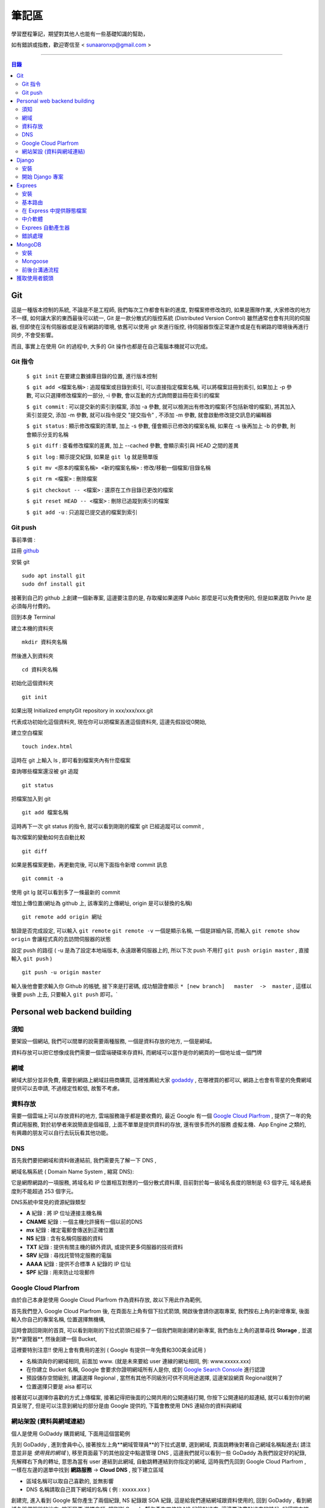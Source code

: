 ================
筆記區
================

學習歷程筆記，期望對其他人也能有一些基礎知識的幫助，


如有錯誤或指教，歡迎寄信至 < sunaaronxp@gmail.com >

----





.. contents:: 目錄






Git
==================
這是一種版本控制的系統, 不論是不是工程師, 我們每次工作都會有新的進度, 
對檔案修修改改的, 如果是團隊作業, 大家修改的地方不一樣, 如何讓大家的東西最後可以統一,
Git 是一款分散式的版控系統 (Distributed Version Control) 雖然通常也會有共同的伺服器, 
但即使在沒有伺服器或是沒有網路的環境, 依舊可以使用 git 來進行版控, 
待伺服器恢復正常運作或是在有網路的環境後再進行同步, 不會受影響。

而且, 事實上在使用 Git 的過程中, 大多的 Git 操作也都是在自己電腦本機就可以完成。

Git 指令
--------------------

 ``$ git init`` 在要建立數據庫目錄的位置, 進行版本控制

 ``$ git add <檔案名稱>`` : 追蹤檔案或目錄到索引, 可以直接指定檔案名稱, 可以將檔案註冊到索引, 如果加上 -p 參數, 可以只選擇修改檔案的一部分, 
 -i 參數, 會以互動的方式詢問要註冊在索引的檔案

 ``$ git commit`` : 可以提交新的索引到檔案, 添加 -a 參數, 就可以檢測出有修改的檔案(不包括新增的檔案), 將其加入索引並提交, 添加 -m 參數, 
 就可以指令提交 "提交指令" , 不添加 -m 參數, 就會啟動修改提交訊息的編輯器

 ``$ git status`` : 顯示修改檔案的清單, 加上 -s 參數, 僅會顯示已修改的檔案名稱, 
 如果在 -s 後再加上 -b 的參數, 則會顯示分支的名稱

 ``$ git diff`` : 查看修改檔案的差異, 加上 --cached 參數, 會顯示索引與 HEAD 之間的差異

 ``$ git log`` : 顯示提交紀錄, 如果是 ``git lg`` 就是簡單版

 ``$ git mv <原本的檔案名稱> <新的檔案名稱>`` : 修改/移動一個檔案/目錄名稱

 ``$ git rm <檔案>`` : 刪除檔案

 ``$ git checkout -- <檔案>`` : 還原在工作目錄已更改的檔案

 ``$ git reset HEAD -- <檔案>`` : 刪除已追蹤到索引的檔案

 ``$ git add -u`` : 只追蹤已提交過的檔案到索引


Git push
--------------------

事前準備 :

註冊 `github <http://www.github.com/>`_ 

安裝 git
    
:: 

    sudo apt install git
    sudo dnf install git

接著到自己的 github 上創建一個新專案, 
這邊要注意的是, 存取權如果選擇 Public 那麼是可以免費使用的, 
但是如果選取 Privte 是必須每月付費的。

回到本身 Terminal

建立本機的資料夾

::

    mkdir 資料夾名稱


然後進入到資料夾

::

    cd 資料夾名稱

初始化這個資料夾

::

    git init

如果出現 Initialized emptyGit repository in xxx/xxx/xxx.git

代表成功初始化這個資料夾, 
現在你可以把檔案丟進這個資料夾, 
這邊先假設從0開始, 

建立空白檔案

::

    touch index.html

這時在 git 上輸入 ls , 即可看到檔案夾內有什麼檔案


查詢哪些檔案還沒被 git 追蹤

::

    git status


把檔案加入到 git 

::

    git add 檔案名稱

這時再下一次 git status 的指令, 就可以看到剛剛的檔案 git 已經追蹤可以 commit , 


每次檔案的變動如何去自動比較

::

    git diff

如果是舊檔案更動，再更動完後, 可以用下面指令新增 commit 訊息

::

    git commit -a

使用 git lg 就可以看到多了一條最新的 commit

增加上傳位置(網址為 github 上, 該專案的上傳網址, origin 是可以替換的名稱)

::

    git remote add origin 網址

驗證是否完成設定, 可以輸入 ``git remote``  ``git remote -v`` 一個是顯示名稱, 一個是詳細內容, 
而輸入 ``git remote show origin`` 會讓程式真的去訪問伺服器的狀態

設定 push 的路徑 ( -u 是為了設定本地端版本, 永遠跟著伺服器上的, 所以下次 push 不用打 ``git push origin master`` , 直接輸入 ``git push`` )

::

    git push -u origin master

輸入後他會要求輸入你 Github 的帳號, 接下來是打密碼, 成功驗證會顯示 ``* [new branch]   master  ->  master`` , 
這樣以後要 push 上去, 只要輸入 ``git push`` 即可。` 








Personal web backend building
==============================

須知
-------------------
要架設一個網站, 我們可以間單的說需要兩種服務,
一個是資料存放的地方, 一個是網域。

資料存放可以把它想像成我們需要一個雲端硬碟來存資料, 
而網域可以當作是你的網頁的一個地址或一個門牌

網域
-------------------
網域大部分並非免費, 需要到網路上網域註冊商購買,
這裡推薦給大家 `godaddy <https://tw.godaddy.com/>`_ , 
在哪裡買的都可以, 網路上也會有零星的免費網域提供可以去申請, 
不過穩定性較低, 故暫不考慮。

資料存放
------------------
需要一個雲端上可以存放資料的地方, 雲端服務幾乎都是要收費的,
最近 Google 有一個 `Google Cloud Plarfrom <https://cloud.google.com/gcp/?hl=zh-tw&utm_source=google&utm_medium=cpc&utm_campaign=japac-TW-all-zh-dr-bkws-all-super-trial-e-dr-1003987&utm_content=text-ad-none-none-DEV_c-CRE_263264845604-ADGP_Hybrid%20%7C%20AW%20SEM%20%7C%20BKWS%20~%20T1%20%7C%20EXA%20%7C%20General%20%7C%201:1%20%7C%20TW%20%7C%20zh%20%7C%20cloud%20platform%20%7C%20google%20cloud%20platform%20%7C%20en-KWID_43700031884576410-kwd-26415313501&userloc_9040379&utm_term=KW_google%20cloud%20platform&gclid=Cj0KCQjwjtLZBRDLARIsAKT6fXy56R0dHDS-kpBk7NrELQwv4flOnQ9sGDCCJUXwqwtKoran5T4n7zIaAnbGEALw_wcB&dclid=CMC9g4aY9tsCFcezlgodWUkCMQ/>`_ , 
提供了一年的免費試用服務, 對於初學者來說簡直是個福音, 
上面不單單是提供資料的存放, 還有很多而外的服務 虛擬主機、App Engine 之類的,
有興趣的朋友可以自行去玩玩看其他功能。

DNS
------------------
首先我們要把網域和資料做連結前, 我們需要先了解一下 DNS ,

網域名稱系統 ( Domain Name System , 縮寫 DNS):

它是網際網路的一項服務, 將域名和 IP 位置相互對應的一個分散式資料庫, 目前對於每一級域名長度的限制是 63 個字元,
域名總長度則不能超過 253 個字元。

DNS系統中常見的資源紀錄類型

* **A** 紀錄 : 將 IP 位址連接主機名稱
* **CNAME** 紀錄 : 一個主機允許擁有一個以前的DNS
* **mx** 紀錄 : 確定電郵會傳送到正確位置
* **NS** 紀錄 : 含有名稱伺服器的資料
* **TXT** 紀錄 : 提供有關主機的額外資訊, 或提供更多伺服器的技術資料
* **SRV** 紀錄 : 尋找託管特定服務的電腦
* **AAAA** 紀錄 : 提供不合標準 A 紀錄的 IP 位址
* **SPF** 紀錄 : 用來防止垃圾郵件

Google Cloud Plarfrom
--------------------
由於自己本身是使用 Google Cloud Plarfrom 作為資料存放,
故以下用此作為範例, 

首先我們登入 Google Cloud Plarfrom 後,  在頁面左上角有個下拉式箭頭, 
開啟後會請你選取專案, 我們按右上角的新增專案, 後面輸入你自己的專案名稱, 位置選擇無機構,

這時會跳回剛剛的首頁, 可以看到剛剛的下拉式箭頭已經多了一個我們剛剛創建的新專案, 
我們由左上角的選單尋找 **Storage** , 並選到**瀏覽器**, 然後創建一個 Bucket, 

這裡要特別注意!! 使用上會有費用的差別 ( Google 有提供一年免費和300美金試用 )

* 名稱須與你的網域相同, 前面加 www. (就是未來要給 user 連線的網址相同, 例: www.xxxxx.xxx)
* 在你建立 Bucket 名稱, Google 會要求你證明網域所有人是你, 或到 `Google Search Console <https://www.google.com/webmasters/tools/home?hl=zh-TW/>`_ 進行認證
* 預設儲存空間級別, 建議選擇 Regional , 當然有其他不同級別可供不同用途選擇, 這邊架設網頁 Regional就夠了
* 位置選擇只要是 aisa 都可以

接著就可以選擇你喜歡的方式上傳檔案, 接著記得把後面的公開共用的公開連結打開, 
你按下公開連結的超連結, 就可以看到你的網頁呈現了, 
但是可以注意到網址的部分是由 Google 提供的,
下篇會教使用 DNS 連結你的資料與網域

網站架設 (資料與網域連結)
-------------------------
個人是使用 GoDaddy 購買網域, 下面用這個當範例

先到 GoDaddy , 進到會員中心, 接著按左上角**網域管理員**的下拉式選單, 
選到網域, 頁面跳轉後對著自己網域名稱點進去( 請注意並非是 *使用我的網域* ), 
移至頁面最下的其他設定中點選管理 DNS , 這邊我們就可以看到一些 GoDaddy 為我們設定好的紀錄, 
先解釋右下角的轉址, 意思為當有 user 連結到此網域, 自動跳轉連結到你指定的網域, 
這時我們先回到 Google Cloud Plarfrom , 一樣在左邊的選單中找到 **網路服務** -> **Cloud DNS** , 
按下建立區域

* 區域名稱可以取自己喜歡的, 並無影響
* DNS 名稱請取自己買下網域的名稱 ( 例 : xxxxx.xxx )

創建完, 進入看到 Google 幫你產生了兩個紀錄, NS 紀錄跟 SOA 紀錄, 
這是給我們連結網域跟資料使用的, 回到 GoDaddy , 
看到網域名稱伺服器的地方, 按下變更 選擇自訂, 
把剛剛 Google 幫你產生四條的 NS 紀錄貼過來,
這邊要注意貼過來的時候, 記得把末端的點給 dele 掉, 
儲存後回到 Google Cloud Plarfrom 的 DNS 這, 
在紀錄集的地方按下新增紀錄集, DNS 名稱請取跟你 Bucket 一樣的名稱,
資源紀錄類型選擇 CNAME , 正式名稱請打 ``c.storage.googleapis.com.`` , 
這樣我們就已經完成設定了, 不過需要等待 30 分鐘更新, 
更新完成後就可以到你的網域看到你的網站拉, 不會再是 google 所提供的網域。

Django
=====================

Django 是一種網頁框架, 目前有許多的框架可供套用, Django 只是 Python 框架的其中一種, 
主要用於用來支援動態網站、網路應用程式及網路服務的開發, 
這種框架有助於減輕網頁開發時共通性活動的工作負荷, 例如許多框架提供資料庫存取介面、標準樣板以及會話管理等, 
可提昇程式碼的可再用性。


安裝
---------------------

先確認電腦是否已安裝 Django , 在 Terminal 輸入

::

    $ python -m django --version

如果 Django 已經被安裝了, Terminal就會顯示目前的版本


Step 1.  確認 Pyhon 版本

::

    python --version


Step 2.  確認 PiP 版本

::

    pip --version


**如果尚未安裝, 請至官網安裝或用 terminal 安裝**


Step 3.  使用 pip 安裝 Django


::

    sudo pip install Django



開始 Django 專案 
------------------------ 

打開 Terminal , cd 進 Desktop 或任何想要存放檔案的位置

::

    django-admin.py startproject mysite

就可以看到有一個名為 test 的檔案夾已經創建完成, 裡面已經自動創建了相關的網頁架構文件

 - 最外層的 mysite 檔案夾, 它跟 Django 無相關, 可以命名為任何你想要的名稱
 - manage.py : 是一個 command-line , 可以讓我們以各種方式與此 Django 互動, 可以在 `django-admin and manage.py <https://docs.djangoproject.com/en/2.0/ref/django-admin/>`_    看到更多的詳細資訊
 - 檔案夾內的 mysite 是 Pyhon 的 package , 它的名稱是用來導入內容的 (例如 : mysite.urls )  
 - mysite/settings.py : 儲存 Django 的配置和設置
 - mysite/urls.py : Django 的 URL , 顯示 Django 所連結網站的目錄
 - mysite/wsgi.py : 與 WSGI 兼容的 Web 服務器的入口點 


接著使用 Terminal 進入 mysite 檔案夾後, 輸入

::

    python manage.py runsever



可以看到 Terminal 中顯示 

``Starting development sever at http://127.0.0.1:8000/``

``127.0.0.1`` 意思等同於 ``localhost`` , 
這時在瀏覽器上輸入 ``http://localhost:8000`` 或 ``http://127.0.0.1:8000`` , 
就可以看到自己的網頁。

Django 本身有一個很實用的命令, 請確保在 ``manage.py`` 的檔案位置

::

    $ python manage.py startapp polls

你就可以在該位置看到, 它自動幫你生成了一個名為 polls 的資料夾

現在, 打開 mysite/settings.py , 這是個包含了 Django 項目設置的 Python 模塊。
這個配置文件使用 SQLite 作為默認數據庫, 如果你不熟悉數據庫, 或者只是想嘗試下 Django, 
這是最簡單的選擇。 Python 內置 SQLite，所以你無需安裝額外東西來使用它。
當你開始一個真正的項目時, 你可能更傾向使用一個更具擴展性的數據庫, 例如 PostgreSQL, 
避免中途切換數據庫這個令人頭疼的問題。

如果你想使用其他數據庫，你需要安裝合適的 database bindings , 
然後改變設置文件中 DATABASES 'default' 項目中的一些鍵值：
 - ENGINE -- 可選值有 'django.db.backends.sqlite3' , 'django.db.backends.postgresql' , 
 'django.db.backends.mysql' , 或 'django.db.backends.oracle' , 其它可用後端。

 - NAME - 數據庫的名稱。如果使用的是 SQLite，數據庫將是你電腦上的一個文件，在這種情況下， NAME 應該是此文件的絕對路徑，包括文件名。默認值 os.path.join(BASE_DIR, 'db.sqlite3') 將會把數據庫文件儲存在項目的根目錄。
 如果你不使用 SQLite，則必須添加一些額外設置，比如 USER 、 PASSWORD 、 HOST 等等。
 想了解更多數據庫設置方面的內容，請看文檔： ` DATABASES <https://docs.djangoproject.com/zh-hans/2.0/ref/settings/>`_ 。


Exprees 
==================

安裝
------------------

假設已安裝 Node.js , 請建立目錄來保留您的應用程式, 並使它成為的工作目錄

::

    $ mkdir myapp
    $ cd myapp


使用 npm init 指令, 為應用程式建立 package.json 檔, 如需 package.json 如何運作的相關資訊, 
請參閱  `Specifics of npm’s package.json handling <https://docs.npmjs.com/files/package.json/>`_ 

::

    $npm init

這個指令會提供一些事項, 例如：應用程式的名稱和版本。現在, 只需按下 RETURN 鍵, 接受大部分的預設值, 但下列除外：

::

    entry point: (index.js)

輸入 app.js , 或所要的主要檔名稱。如果希望其名稱是 index.js , 請按 RETURN 鍵 , 接受建議的預設檔名。
現在, 將 Express 安裝在 app 目錄中, 並儲存在相依關係清單中。例如：

::

    $ npm install express --save

如果只想暫時安裝 Express , 而不新增至相依關係清單, 請省略 --save 選項：

::

    $ npm install express


基本路由
-------------------

路由是指判斷應用程式如何回應用戶端對特定端點的要求, 
而這個特定端點是一個 URI（或路徑）與一個特定的 HTTP 要求方法(GET、POST 等), 
每一個路由可以有一或多個處理程式函數, 當路由相符時, 就會執行這些函數。

路由定義的結構如下：

::

    app.METHOD(PATH, HANDLER)

其中

 - app 是 express 的實例
 - METHOD 是   `HTTP 要求方法 <https://zh.wikipedia.org/wiki/%E8%B6%85%E6%96%87%E6%9C%AC%E4%BC%A0%E8%BE%93%E5%8D%8F%E8%AE%AE/>`_
 - PATH 是伺服器上的路徑
 - HANDLER 是當路由相符時要執行的函數

下列範例說明如何定義簡單的路由

首頁顯示 Hello World! :

::

    app.get('/', function (req, res) {
    res.send('Hello World!');
    });

對根路由 (/)（應用程式的首頁）發出 POST 要求時的回應 :

::

    app.post('/', function (req, res) {
    res.send('Got a POST request');
    });

對 /user 路由發出 PUT 要求時的回應 ：

::

    app.put('/user', function (req, res) {
    res.send('Got a PUT request at /user');
    });

對 /user 路由發出 DELETE 要求時的回應 ：

::

    app.delete('/user', function (req, res) {
    res.send('Got a DELETE request at /user');
    });


在 Express 中提供靜態檔案
--------------------------

如果想在 Express 中使用靜態的檔案, 只要將檔案傳遞給 express.static 中介函數, 即可。

在名為 **public** 的資料夾中, 提供靜態檔案 :

::

    app.use(express.static('public'));

載入位於 public 資料夾目錄中的檔案 : 

::

    http://localhost:3000/picture.jpg
    http://localhost:3000/images/picture.jpg
    http://localhost:3000/html/myweb.html


而這個中介函數是可以多是使用, 在你要使用多個靜態檔案資料夾時 :

::

    app.use(express.static('public'));
    app.use(express.static('video'));

如果要為 express.static 函數提供的檔案, 建立虛擬路徑字首, 為檔案指定裝載目錄 : 

::

    app.use('/static', express.static('public'));

現在就可以透過 /static 路徑, 來載入 public 目錄中的檔案 : 

::

    http://localhost:3000/static/picture.jpg
    http://localhost:3000/static/images/picture.jpg
    http://localhost:3000/static/html/myweb.html

但是如果你是想從額外的資料夾, 執行 Express 應用程式, 請使用絕對路徑 : 

::

    app.use('/static', exprss.static(__dirname + '/public'));


中介軟體
----------------------------

Express 是一個本身功能極簡的路由與中介軟體 Web 架構：本質上，Express 應用程式是一系列的中介軟體函數呼叫。
中介軟體函數是一些有權存取要求物件 (req)、回應物件 (res) 和應用程式要求/回應循環中之下一個中介軟體函數的函數。
下一個中介軟體函數通常以名為 next 的變數表示。
中介軟體函數可以執行下列作業：

 - 執行任何程式碼
 - 對要求和回應物件進行變更
 - 結束要求/回應循環
 - 呼叫堆疊中的下一個中介軟體函數

如果現行中介軟體函數不會結束要求/回應循環, 它必須呼叫 next(), 以便將控制權傳遞給下一個中介軟體函數。否則, 要求將會停擺。
使用 app.use() 和 app.METHOD() 函數, 
將應用程式層次的中介軟體連結至 app object 實例, 
其中 METHOD 是中介軟體函數要處理的 HTTP 要求方法(例如 GET、PUT 或 POST), 並採小寫。

如果現行中介軟體函數不會結束回應循環, 它就會需要使用 next() , 以便將控制傳遞給下一個中介軟體, 否則, 要求將會被停止。

使用 app.use() 和 app.METHOD() 函數, 將應用程式層次的中介軟體至 app object , 
其中METHOD 是中介軟體函數處理 HTTP 要求的方法 (例如 GET PUT POST), 

顯示沒有裝載路徑的中介函數, 每當應用程式收到要求時, 就會執行此函數 : 

::

    var app = express();


    app.use(function (req, res, next)) {
      console.log('Time : ', Date.now());
      next();
    })

顯示裝載在 /user/:id 路徑的中介軟體函數, 會對 /user/:id 路徑上任何類型的 HTTP 要求, 執行此函數 : 

::

    app.use('/user/:id', function (req, res, next) {
      console.log('Request Type : ', req.method);
      next;
    });

顯示路由和其處理函示函數(中介軟體系統), 此函數會處理指向/user/:id 路徑的 GET 要求 : 

::

    app.get('/user/:id', function (req, res, next) {
      res.send('USER');
    });


Exprees 自動產生器
--------------------------

使用應用程式產生器工具 express , 快速建立應用程式架構

使用下列指令來安裝 express :

::

    npm install express-generator -g

使用 -h 選項可以顯示指令選項

在現行工作目錄中建立一個名為 myapp 的 Express 應用程式 :

::

    $ express --view=pug myapp


        create : myapp
        create : myapp/package.json
        create : myapp/app.js
        create : myapp/public
        create : myapp/public/javascripts
        create : myapp/public/images
        create : myapp/routes
        create : myapp/route/index.js
        create : myapp/route/user.js
        create : myapp/public/stylesheets
        create : myapp/public/stylesheets/style.css
        create : myapp/views
        create : myapp/views/index.pug
        create : myapp/views/layout.pug
        create : myapp/views/error.pug
        create : myapp/bin
        create : myapp/bin/www

在安裝相依的項目(先 cd 進要的資料夾) : 

::

    $ cd myapp
    $ npm install

在 MacOS 或 Linux 中, 使用下列指令來執行應用程式 :

::

    $ DEBUG=myapp: * npm start

在 windows 中, 使用下列指令來執行應用程式 :

::

    $ DEBUG=myapp: * & npm start

然後在瀏覽器中載入 ``http://localhost:3000/`` , 以存取應用程式

錯誤處理
----------------------

錯誤處理中介軟體函數的定義方式, 與其他中介軟體函數相同, 
差別在於錯誤處理函數的引數是四個而非三個：(err, req, res, next)

::

    app.use(function(err, req, res, next) {
       console.error(err.stack);
       res.status(500).send('Something broke!');
    });

您是在定義其他 app.use() 和路由呼叫之後, 最後才定義錯誤處理中介軟體

::

    var bodyParser = require('body-parser');
    var methodOverride = require('method-override');

    app.use(bodyParser());
    app.use(methodOverride());
    app.use(function(err, req, res, next) {
    });

中介軟體函數內的回應可以是任何喜好的格式，如：HTML 錯誤頁面、簡式訊息或 JSON 字串。
為了方便組織(和更高層次的架構), 可以定義數個錯誤處理中介軟體函數, 
就像處理一般中介軟體函數一樣。
舉例來說, 如果想為使用及沒有使用 XHR 所建立的要求, 各定義一個錯誤處理程式, 可以使用下列指令：

::

    var bodyParser = require('body-parser');
    var methodOverride = require('method-override');

    app.use(bodyParser());
    app.use(methodOverride());
    app.use(logErrors);
    app.use(clientErrorHandler);
    app.use(errorHandler);





        
MongoDB
======================

MongoDB 是一個基於分布式文件儲存的數據庫。旨在為 WEB 應用提供可擴展的高性能數據儲存解決方案。


安裝
----------------------

先更新 Homebrew 套件 : 

::

    brew update

安裝 mongodb : 

::

    brew install mongodb

之後需等待一段時間, 安裝完成後, 在使用前還要先建立資料庫存放的目錄, 
預設的資料庫存放路徑 ``/data/db`` : 

::

    mkdir -p /data/db

建立好目錄後, 確認一下這個目錄可以被執行 ``mongod`` 的使用者存取, 
可能會需要用管理者權限修改一下這個目錄的擁有者, 最後再用擁有者的權限來啟動 ``mongod`` : 

::

    mongod

如果安裝的 MongoDB 是自己開發或測試用的話, 建議可以把資料庫放在自己的主目錄下, 
然後用自己的權限來執行 ``mongod`` 即可, 省去處理檔案權限的麻煩。

::

    mkdir -p ~/data/db
    mongod --dbpath ~/data/db


Mongoose
--------------------

使用 npm 安裝 : 

::

    npm install mongoose


連結 MongoDB :

如何連結檔案, 首先先 import 套件, 其中 ``./testDBService`` 是路徑, 請依照自己設定的路徑設置, 
而 ``testDBService`` 是我們自己寫的一個函式, 用於確認是否有連線成功(意思是 import 了自己的另一個檔案) :  

::

  let mongoose = require('mongoose');
  let testDBService = require('./testDBService');

schema 為模板, 就是往後的資料存入要依照什麼格式, 哪些規則去使用, 以下面例子就是資料需要有 userName 跟 pass , 
而 pass 並不是必要資料可有可無, 因為可以看到再 userName 的下面多了兩個規則,  ``required`` 意思為是不是必須的, 
userName 設定為 true , 故每筆資料輸入都需要有這個欄位的資料,  ``unique`` 意思為是不是唯一, 
就是這筆資料能不能以同個名稱重複創建, 這裡設定為 ture 必須是唯一, 故資料輸入不得重複名稱 : 

::

    mongoose.connection.once("open",function(){
        var schema = mongoose.Schema({
            userName: {
                type: String,   
                required:true,  
                unique:true  
            },
            pass:{
                type:String
            }
        });
    }

接著我們要創建一個 table 分類這些資料, User 那個欄位就是為資料分類創建的名稱, 跟要分發的類別, 
這樣丟的資料都會丟到名為 User 的分類下 :

::

    let users = mongoose.model('User', schma);

接著把資料專門拉出來, 以後找資料或是要做處理都會比較方便 : 

::

    testDBService.testUserModel(user);


我們為了要讓其他的檔案可以使用這個函式, 所以我們要把檔案傳出去, 這時我們就要使用 exports ,
以後其他檔案要使用就 require 即可 : 

::

    exports.mongoose_connect = mongosse_connect;

附上完整程式碼 :

::

    let mongoose = require('mongoose');
    let testDBService = require('./testDBService');

    function mongoose_connect () {
        try{
            mongoose.connect('mongodb://localhost:27017/test')
        }catch(error){
            console.log(error)
        }
        mongoose.connection.once("open",function(){
            var schema = mongoose.Schema({
                userName: {
                    type: String,   
                    required:true,  
                    unique:true  
                },
                pass:{
                    type:String
                }
            });
            let users = mongoose.model('User', schema);
            testDBService.testUserModel(users);
        }).on('error',function(err){
            throw err
        })
    }
    
    exports.mongoose_connect = mongoose_connect;



    --------------------------------------------------

    testDBService的程式碼 : 

    let mongoose = require('mongoose')
    let userModelInService = "";

    function testUserModel(userModel){
        userModelInService = userModel;
        console.log("waduhek ", userModelInService);
    }

    exports.testUserModel = testUserModel;

創建一個可以讓前台跟後台拿資料的 API ,   ``.create`` 是建造存取資料, 
並且在創建成功或失敗 print 出相對印的結果, 用於確認程式狀態, 
最後一樣別忘記 export 檔案出去, 這樣前台才可以使用(這部分的程式寫在後台的文件裡) :  

::

    function create(user) {
    userModelInService.create(user, (err, result)=>{
        if(err){
            console.log("create err occur ", err);
        }else{
            console.log("create success");

        }
    }

    exports.createUser = create;

接下來在前台的文件中, 我們要去使用剛剛後台寫好的 API , 不過因為在練習沒有數據, 
故我們在上面先 let 一個數據用於練習,  ``fetch`` 是 RESTful API 的管道, 
mathhod 是要使用的方法, body 中的 ``stringify`` 用途是把 JSON 格式的資料轉換成為字串節省空間, 
header 先不理他, 就是一個 Tittle , 最後一樣錯誤處理, 用於瞭解程式狀態 : 

::

    let createUserURL = "http://localhost:3000/users/test";


    function createUser(){
    let userData = {
        userName: "dandan",
        pass: "Waduhek"
    } 

    fetch(createUserURL, {
        method: 'POST', 
        body: JSON.stringify(userData),
        headers: new Headers({
            'Content-Type': 'application/json'
        })
    }).catch(error => console.error('Error:', error))
    .then(response => console.log('Success:', response));
    }


前後台溝通流程
---------------------

首先在我們讓 Express 框架自動產生後, 可以看到 bin 檔案夾底下有一個 www 的檔案, 
而這份 ``./bin/www/`` 就是啟動其他檔案的文件 (其他文件包括 app.js  router 之類的), 
其中 app.js 檔案, 裡面寫了我們的 router , 接下來因為要操作 mongodb 所以要使用套件 mongoose , 
使用 schema 去創造 table , 最後在 user.js 補上 router 路徑, 使其正確啟動。  


獲取使用者鏡頭
========================

先提供 javascripts 的 程式碼 :

::

    navigator.getUserMedia = (navigator.getUserMedia ||
    navigator.webkitGetUserMedia ||
    navigator.mozGetUserMedia ||
    navigator.msGetUserMedia);

    var video;
    var webcamStream;

    function startWebcam() {
        if (navigator.getUserMedia) {
            navigator.getUserMedia(

                {
                    video: true,
                    audio: false
                },

                // successCallback
                function (localMediaStream) {
                    video = document.querySelector('video');
                    video.src = window.URL.createObjectURL(localMediaStream);
                    webcamStream = localMediaStream;
                },

                // errorCallback
                function (err) {
                    console.log("The following error occured: " + err);
                }
            );
        } else {
            console.log("getUserMedia not supported");
        }
    }

    var canvas, ctx;

    function init() {
        canvas = document.getElementById("myCanvas");
        ctx = canvas.getContext('2d');
    }

    function snapshot() {
        ctx.drawImage(video, 0, 0, canvas.width, canvas.height);
    }

第一段 navigator.getUserMedia 是為了讓程式, 在每一個瀏覽器上都可以運行, webkit 代表 chrome 跟 safari , 
moz 代表 Firefox, ms 代表 Edge 。

第二段 document.querySelector('video') 這段就是抓取第一個標籤為 video 的元素, 
靜態方法 URL.createObjectURL() 用於建立一個帶有 URL 的 DOMString 以代表參數中所傳入的物件,  
這個新的物件 URL 代表了所指定的 File 物件 或是 Blob 物件。 API是這樣 : 

::

    objectURL = URL.createObjectURL(blob)

blob : 一個用以建立物件 URL 的 File 物件 或是 Blob 物件

而 errorCallback 是指電腦找不到 webcam 時所顯示的錯誤訊息, else 就是 getUserMedia 並未成功啟動, 
function init() 則是針對畫面截圖作處理, 先找到 id 為 myCanvas 的物件, 2d 這個參數是設定一個平面的畫布, 
用於儲存影像截圖, function snapshot() 就是設定畫布大小和在哪顯示, API是這樣 : 

::

    context.drawImage(img,x,y,width,height)
















